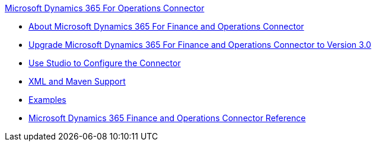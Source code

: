 .xref:index.adoc[Microsoft Dynamics 365 For Operations Connector]
* xref:index.adoc[About Microsoft Dynamics 365 For Finance and Operations Connector]
* xref:microsoft-365-finance-operations-connector-upgrade.adoc[Upgrade Microsoft Dynamics 365 For Finance and Operations Connector to Version 3.0]
* xref:microsoft-365-finance-operations-connector-studio.adoc[Use Studio to Configure the Connector]
* xref:microsoft-365-finance-operations-connector-xml-maven.adoc[XML and Maven Support]
* xref:microsoft-365-finance-operations-connector-examples.adoc[Examples]
* xref:microsoft-365-ops-connector-reference.adoc[Microsoft Dynamics 365 Finance and Operations Connector Reference]
